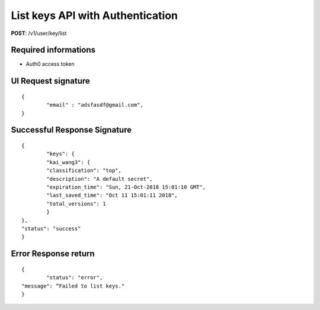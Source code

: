 List keys API with Authentication
==================================

**POST**: /v1/user/key/list

Required informations
----------------------

* Auth0 access token 

UI Request signature
---------------------

::

	{
		"email" : "adsfasdf@gmail.com",
	}

Successful Response Signature
-------------------------------

::

	{
		"keys": {
        	"kai_wang3": {
            	"classification": "top",
            	"description": "A default secret",
            	"expiration_time": "Sun, 21-Oct-2018 15:01:10 GMT",
            	"last_saved_time": "Oct 11 15:01:11 2018",
            	"total_versions": 1
       		}
    	},
    	"status": "success"
	}

Error Response return
------------------------

::

	{
		"status": "error",
    	"message": “Failed to list keys."
	}